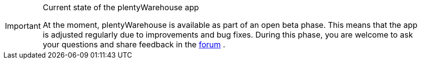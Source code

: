 [IMPORTANT]
.Current state of the plentyWarehouse app
====
At the moment, plentyWarehouse is available as part of an open beta phase. This means that the app is adjusted regularly due to improvements and bug fixes. During this phase, you are welcome to ask your questions and share feedback in the link:https://forum.plentymarkets.com/c/app-pos/plentywarehouse/579[forum^] .
====
